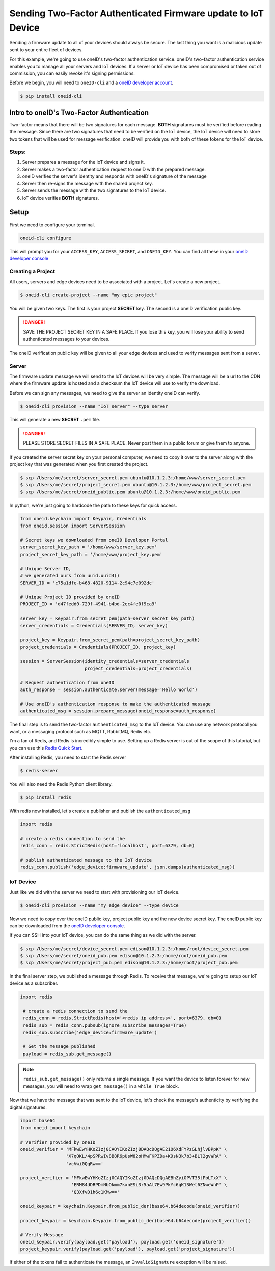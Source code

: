 Sending Two-Factor Authenticated Firmware update to IoT Device
==============================================================
Sending a firmware update to all of your devices should always be secure.
The last thing you want is a malicious update sent to your entire fleet of devices.

For this example, we're going to use oneID's two-factor authentication service.
oneID's two-factor authentication service enables you to manage all your servers
and IoT devices. If a server or IoT device has been compromised or taken out of
commission, you can easily revoke it's signing permissions.

Before we begin, you will need to ``oneID-cli`` and a `oneID developer account`_.

.. code-block:: console

   $ pip install oneid-cli



Intro to oneID's Two-Factor Authentication
------------------------------------------
Two-factor means that there will be two signatures for each message.
**BOTH** signatures must be verified before reading the message.
Since there are two signatures that need to be verified on the IoT device,
the IoT device will need to store two tokens that will be used for message verification.
oneID will provide you with both of these tokens for the IoT device.

Steps:
~~~~~~
#. Server prepares a message for the IoT device and signs it.
#. Server makes a two-factor authentication request to oneID with the prepared message.
#. oneID verifies the server's identity and responds with oneID's signature of the message
#. Server then re-signs the message with the shared project key.
#. Server sends the message with the two signatures to the IoT device.
#. IoT device verifies **BOTH** signatures.



Setup
-----
First we need to configure your terminal.

.. code-block:: console

   oneid-cli configure

This will prompt you for your ``ACCESS_KEY``, ``ACCESS_SECRET``, and ``ONEID_KEY``.
You can find all these in your `oneID developer console`_


Creating a Project
~~~~~~~~~~~~~~~~~~
All users, servers and edge devices need to be associated with a project.
Let's create a new project.

.. code-block:: console

   $ oneid-cli create-project --name "my epic project"

You will be given two keys. The first is your project **SECRET** key.
The second is a oneID verification public key.

.. danger::
  SAVE THE PROJECT SECRET KEY IN A SAFE PLACE.
  If you lose this key, you will lose your ability to send authenticated messages
  to your devices.

The oneID verification public key will be given to all your edge devices and used
to verify messages sent from a server.


Server
~~~~~~
The firmware update message we will send to the IoT devices will be very simple.
The message will be a url to the CDN where the firmware update is hosted
and a checksum the IoT device will use to verify the download.

Before we can sign any messages, we need to give the server an identity
oneID can verify.

.. code-block:: console

   $ oneid-cli provision --name "IoT server" --type server

This will generate a new **SECRET** ``.pem`` file.

.. danger::

   PLEASE STORE SECRET FILES IN A SAFE PLACE. Never post them in a public forum
   or give them to anyone.

If you created the server secret key on your personal computer, we need to copy it over to the
server along with the project key that was generated when you first created the project.

.. code-block:: console

    $ scp /Users/me/secret/server_secret.pem ubuntu@10.1.2.3:/home/www/server_secret.pem
    $ scp /Users/me/secret/project_secret.pem ubuntu@10.1.2.3:/home/www/project_secret.pem
    $ scp /Users/me/secret/oneid_public.pem ubuntu@10.1.2.3:/home/www/oneid_public.pem

In python, we're just going to hardcode the path to these keys for quick access.

.. code-block:: python

    from oneid.keychain import Keypair, Credentials
    from oneid.session import ServerSession

    # Secret keys we downloaded from oneID Developer Portal
    server_secret_key_path = '/home/www/server_key.pem'
    project_secret_key_path = '/home/www/project_key.pem'

    # Unique Server ID,
    # we generated ours from uuid.uuid4()
    SERVER_ID = 'c75a1dfe-b468-4820-9114-2c94c7e092dc'

    # Unique Project ID provided by oneID
    PROJECT_ID = 'd47fedd0-729f-4941-b4bd-2ec4fe0f9ca9'

    server_key = Keypair.from_secret_pem(path=server_secret_key_path)
    server_credentials = Credentials(SERVER_ID, server_key)

    project_key = Keypair.from_secret_pem(path=project_secret_key_path)
    project_credentials = Credentials(PROJECT_ID, project_key)

    session = ServerSession(identity_credentials=server_credentials
                            project_credentials=project_credentials)

    # Request authentication from oneID
    auth_response = session.authenticate.server(message='Hello World')

    # Use oneID's authentication response to make the authenticated message
    authenticated_msg = session.prepare_message(oneid_response=auth_response)

The final step is to send the two-factor ``authenticated_msg``
to the IoT device. You can use any network protocol you want,
or a messaging protocol such as MQTT, RabbitMQ, Redis etc.

I'm a fan of Redis, and Redis is incredibly simple to use.
Setting up a Redis server is out of the scope of this tutorial,
but you can use this `Redis Quick Start`_.

After installing Redis, you need to start the Redis server

.. code-block:: console

    $ redis-server


You will also need the Redis Python client library.

.. code-block:: console

    $ pip install redis

With redis now installed, let's create a publisher and publish the ``authenticated_msg``

.. code-block:: python

    import redis

    # create a redis connection to send the
    redis_conn = redis.StrictRedis(host='localhost', port=6379, db=0)

    # publish authenticated message to the IoT device
    redis_conn.publish('edge_device:firmware_update', json.dumps(authenticated_msg))


IoT Device
~~~~~~~~~~
Just like we did with the server we need to start with provisioning our IoT device.

.. code-block:: console

    $ oneid-cli provision --name "my edge device" --type device


Now we need to copy over the oneID public key, project public key and the
new device secret key. The oneID public key can be downloaded
from the `oneID developer console`_.

If you can SSH into your IoT device, you can do the same thing as we did with the server.

.. code-block:: console

    $ scp /Users/me/secret/device_secret.pem edison@10.1.2.3:/home/root/device_secret.pem
    $ scp /Users/me/secret/oneid_pub.pem edison@10.1.2.3:/home/root/oneid_pub.pem
    $ scp /Users/me/secret/project_pub.pem edison@10.1.2.3:/home/root/project_pub.pem

In the final server step, we published a message through Redis.
To receive that message, we're going to setup our IoT device as a subscriber.

.. code-block:: python

   import redis

    # create a redis connection to send the
    redis_conn = redis.StrictRedis(host='<redis ip address>', port=6379, db=0)
    redis_sub = redis_conn.pubsub(ignore_subscribe_messages=True)
    redis_sub.subscribe('edge_device:firmware_update')

    # Get the message published
    payload = redis_sub.get_message()


.. note::
    ``redis_sub.get_message()`` only returns a single message. If you want the device to
    listen forever for new messages, you will need to wrap ``get_message()`` in a ``while True`` block.

Now that we have the message that was sent to the IoT device, let's check the message's authenticity
by verifying the digital signatures.

.. code-block:: python

   import base64
   from oneid import keychain

   # Verifier provided by oneID
   oneid_verifier = 'MFkwEwYHKoZIzj0CAQYIKoZIzj0DAQcDQgAE21O6XdFYPzGLhjlvBPpK' \
                    'X7qOKL/4pSPRwIv8B8R6pUsW82oHMwFKPZDa+K9sN3k7b3+BLl2gvWRA' \
                    'vcVwi0QqRw=='

   project_verifier = 'MFkwEwYHKoZIzj0CAQYIKoZIzj0DAQcDQgAEBhZyiOPVT35tPbLTxX' \
                      'ERM84dDRPDmNbOkmm7kxnESi3r5aAl7Ew9PkYc6qK13Wet6ZNweWnP' \
                      'Q3XfvD1h6c1KMw=='

   oneid_keypair = keychain.Keypair.from_public_der(base64.b64decode(oneid_verifier))

   project_keypair = keychain.Keypair.from_public_der(base64.b64decode(project_verifier))

   # Verify Message
   oneid_keypair.verify(payload.get('payload'), payload.get('oneid_signature'))
   project_keypair.verify(payload.get('payload'), payload.get('project_signature'))

If either of the tokens fail to authenticate the message, an ``InvalidSignature`` exception will be raised.


.. _oneID developer account: https://developer.oneid.com/console
.. _oneID developer console: https://developer.oneid.com/console
.. _Redis Quick Start: http://redis.io/topics/quickstart

